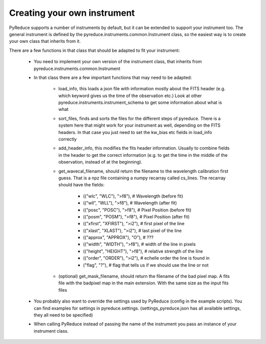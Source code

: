 Creating your own instrument
============================

PyReduce supports a number of instruments by default, but it can be extended to support your instrument too.
The general instrument is defined by the pyreduce.instruments.common.Instrument class, so the easiest way is to create your own class that inherits from it.

There are a few functions in that class that should be adapted to fit your instrument:

    - You need to implement your own version of the instrument class, that inherits from pyreduce.instruments.common.Instrument
    - In that class there are a few important functions that may need to be adapted:
        
        - load_info, this loads a json file with information mostly about the FITS header (e.g. which keyword gives us the time of the observation etc.) Look at other pyreduce.instruments.instrument_schema to get some information about what is what
        - sort_files, finds and sorts the files for the different steps of pyreduce. There is a system here that might work for your instrument as well, depending on the FITS headers. In that case you just need to set the kw_bias etc fields in load_info correctly
        - add_header_info, this modifies the fits header information. Usually to combine fields in the header to get the correct information (e.g. to get the time in the middle of the observation, instead of at the beginning).
        - get_wavecal_filename, should return the filename to the wavelength calibration first guess. That is a npz file containing a numpy recarray called cs_lines. The recarray should have the fields:

            - (("wlc", "WLC"), ">f8"), # Wavelength (before fit)
            - (("wll", "WLL"), ">f8"), # Wavelength (after fit)
            - (("posc", "POSC"), ">f8"), # Pixel Position (before fit)
            - (("posm", "POSM"), ">f8"), # Pixel Position (after fit)
            - (("xfirst", "XFIRST"), ">i2"), # first pixel of the line
            - (("xlast", "XLAST"), ">i2"), # last pixel of the line
            - (("approx", "APPROX"), "O"), # ???
            - (("width", "WIDTH"), ">f8"), # width of the line in pixels
            - (("height", "HEIGHT"), ">f8"), # relative strength of the line
            - (("order", "ORDER"), ">i2"), # echelle order the line is found in
            - ("flag", "?"), # flag that tells us if we should use the line or not

        - (optional) get_mask_filename, should return the filename of the bad pixel map. A fits file with the badpixel map in the main extension. With the same size as the input fits files
    
    - You probably also want to override the settings used by PyReduce (config in the example scripts). You can find examples for settings in pyreduce.settings. (settings_pyreduce.json has all available settings, they all need to be specified)
    - When calling PyReduce instead of passing the name of the instrument you pass an instance of your instrument class.
